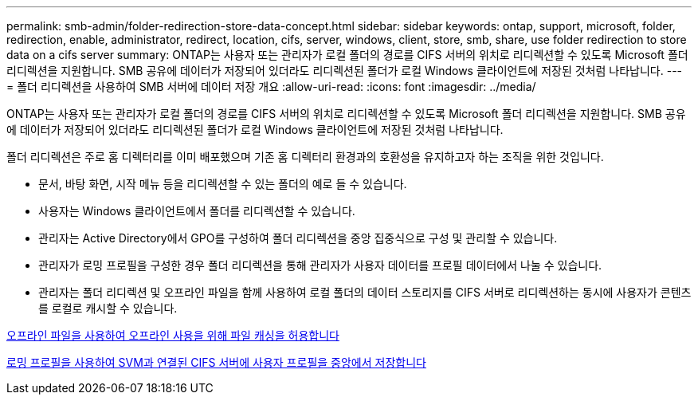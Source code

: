 ---
permalink: smb-admin/folder-redirection-store-data-concept.html 
sidebar: sidebar 
keywords: ontap, support, microsoft, folder, redirection, enable, administrator, redirect, location, cifs, server, windows, client, store, smb, share, use folder redirection to store data on a cifs server 
summary: ONTAP는 사용자 또는 관리자가 로컬 폴더의 경로를 CIFS 서버의 위치로 리디렉션할 수 있도록 Microsoft 폴더 리디렉션을 지원합니다. SMB 공유에 데이터가 저장되어 있더라도 리디렉션된 폴더가 로컬 Windows 클라이언트에 저장된 것처럼 나타납니다. 
---
= 폴더 리디렉션을 사용하여 SMB 서버에 데이터 저장 개요
:allow-uri-read: 
:icons: font
:imagesdir: ../media/


[role="lead"]
ONTAP는 사용자 또는 관리자가 로컬 폴더의 경로를 CIFS 서버의 위치로 리디렉션할 수 있도록 Microsoft 폴더 리디렉션을 지원합니다. SMB 공유에 데이터가 저장되어 있더라도 리디렉션된 폴더가 로컬 Windows 클라이언트에 저장된 것처럼 나타납니다.

폴더 리디렉션은 주로 홈 디렉터리를 이미 배포했으며 기존 홈 디렉터리 환경과의 호환성을 유지하고자 하는 조직을 위한 것입니다.

* 문서, 바탕 화면, 시작 메뉴 등을 리디렉션할 수 있는 폴더의 예로 들 수 있습니다.
* 사용자는 Windows 클라이언트에서 폴더를 리디렉션할 수 있습니다.
* 관리자는 Active Directory에서 GPO를 구성하여 폴더 리디렉션을 중앙 집중식으로 구성 및 관리할 수 있습니다.
* 관리자가 로밍 프로필을 구성한 경우 폴더 리디렉션을 통해 관리자가 사용자 데이터를 프로필 데이터에서 나눌 수 있습니다.
* 관리자는 폴더 리디렉션 및 오프라인 파일을 함께 사용하여 로컬 폴더의 데이터 스토리지를 CIFS 서버로 리디렉션하는 동시에 사용자가 콘텐츠를 로컬로 캐시할 수 있습니다.


xref:offline-files-allow-caching-concept.adoc[오프라인 파일을 사용하여 오프라인 사용을 위해 파일 캐싱을 허용합니다]

xref:roaming-profiles-store-user-profiles-concept.adoc[로밍 프로필을 사용하여 SVM과 연결된 CIFS 서버에 사용자 프로필을 중앙에서 저장합니다]

